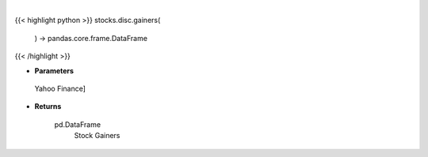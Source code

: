 .. role:: python(code)
    :language: python
    :class: highlight

|

.. raw:: html

    <h3>
    > Get top gainers. [Source: Yahoo Finance]

    Returns
    -------
    pd.DataFrame
        Stock Gainers
    </h3>

{{< highlight python >}}
stocks.disc.gainers(
    ) -> pandas.core.frame.DataFrame
{{< /highlight >}}

* **Parameters**

 Yahoo Finance]

    
* **Returns**

    pd.DataFrame
        Stock Gainers
    